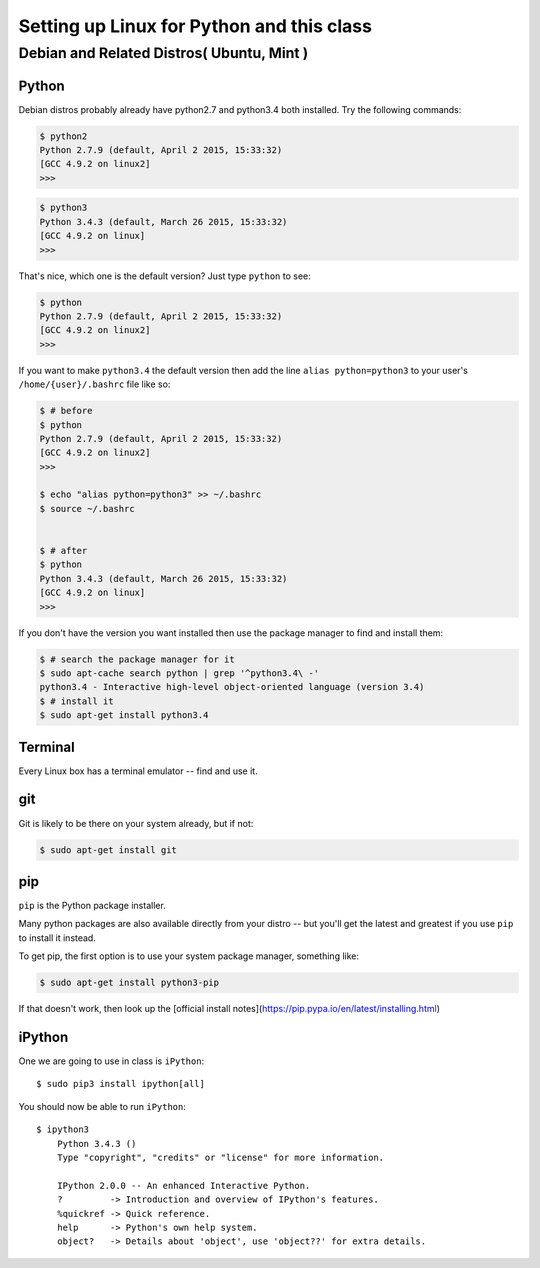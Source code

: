 ***********************************************************
Setting up Linux for Python and this class
***********************************************************


===============================================
Debian and Related Distros( Ubuntu, Mint )
===============================================

Python
-------

Debian distros probably already have python2.7 and python3.4 both installed. Try the following commands:

.. code-block:: bash

  $ python2
  Python 2.7.9 (default, April 2 2015, 15:33:32) 
  [GCC 4.9.2 on linux2]
  >>>
  
.. code-block:: bash

  $ python3
  Python 3.4.3 (default, March 26 2015, 15:33:32) 
  [GCC 4.9.2 on linux]
  >>>

That's nice, which one is the default version? Just type ``python`` to see:

.. code-block:: bash

  $ python
  Python 2.7.9 (default, April 2 2015, 15:33:32) 
  [GCC 4.9.2 on linux2]
  >>>

If you want to make ``python3.4`` the default version then add the line ``alias python=python3`` to your user's ``/home/{user}/.bashrc`` file like so:

.. code-block:: bash

  $ # before
  $ python
  Python 2.7.9 (default, April 2 2015, 15:33:32) 
  [GCC 4.9.2 on linux2]
  >>>
  
  $ echo "alias python=python3" >> ~/.bashrc
  $ source ~/.bashrc 
  
  
  $ # after
  $ python
  Python 3.4.3 (default, March 26 2015, 15:33:32) 
  [GCC 4.9.2 on linux]
  >>>

If you don't have the version you want installed then use the package manager to find and install them:

.. code-block:: bash

   $ # search the package manager for it
   $ sudo apt-cache search python | grep '^python3.4\ -'
   python3.4 - Interactive high-level object-oriented language (version 3.4)
   $ # install it
   $ sudo apt-get install python3.4
   

Terminal
---------

Every Linux box has a terminal emulator -- find and use it. 


git
----

Git is likely to be there on your system already, but if not:

.. code-block:: bash

    $ sudo apt-get install git

pip
---

``pip`` is the Python package installer.

Many python packages are also available directly from your distro -- but you'll get the latest and greatest if you use ``pip`` to install it instead.

To get pip, the first option is to use your system package manager, something like:

.. code-block:: bash

    $ sudo apt-get install python3-pip

If that doesn't work, then look up the [official install notes](https://pip.pypa.io/en/latest/installing.html)

iPython
--------

One we are going to use in class is ``iPython``::

  $ sudo pip3 install ipython[all]

You should now be able to run ``iPython``::

    $ ipython3
	Python 3.4.3 () 
	Type "copyright", "credits" or "license" for more information.

	IPython 2.0.0 -- An enhanced Interactive Python.
	?         -> Introduction and overview of IPython's features.
	%quickref -> Quick reference.
	help      -> Python's own help system.
	object?   -> Details about 'object', use 'object??' for extra details.







